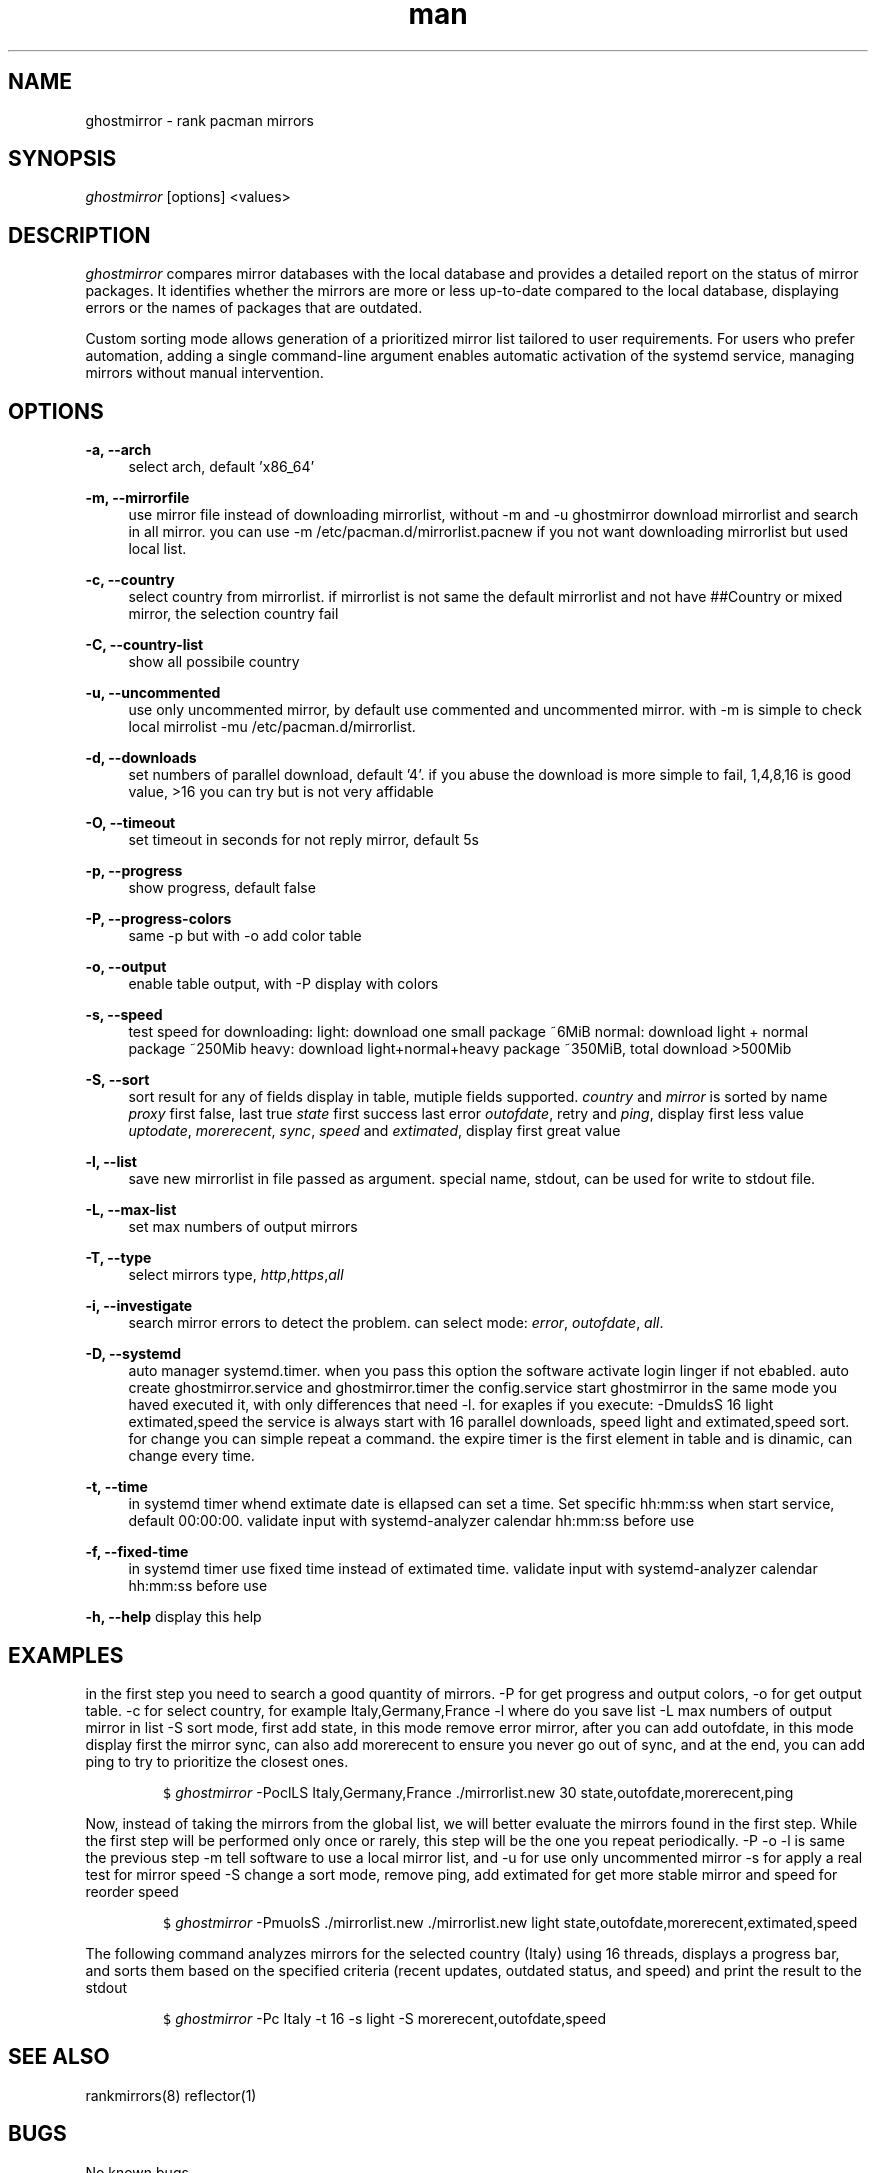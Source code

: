 .\" Manpage for ghostmirror\&.
.\" Contact vbextreme to correct errors or typos\&.
.TH man 1 "28 Dec 2024" "0\&.9\&.19" "ghostmirror man page"
.SH NAME
ghostmirror \- rank pacman mirrors
.SH SYNOPSIS
\fIghostmirror\fR [options] <values>
.SH DESCRIPTION
\fIghostmirror\fR compares mirror databases with the local database and provides a detailed report on the status of mirror packages. It identifies whether the mirrors are more or less up-to-date compared to the local database, displaying errors or the names of packages that are outdated\&. 

Custom sorting mode allows generation of a prioritized mirror list tailored to user requirements\&.  For users who prefer automation, adding a single command-line argument enables automatic activation of the systemd service, managing
mirrors without manual intervention\&.


.SH OPTIONS
\fB\-a, \-\-arch\fR
.RS 4
select arch, default 'x86_64'
.RE
.PP
\fB\-m, \-\-mirrorfile\fR
.RS 4
use mirror file instead of downloading mirrorlist, without -m and -u ghostmirror download mirrorlist and search in all mirror\&.
you can use -m /etc/pacman\&.d/mirrorlist\&.pacnew if you not want downloading mirrorlist but used local list\&.
.RE
.PP
\fB\-c, \-\-country\fR
.RS 4
select country from mirrorlist\&.
if mirrorlist is not same the default mirrorlist and not have ##Country or mixed mirror, the selection country fail
.RE
.PP
\fB\-C, \-\-country-list\fR
.RS 4
show all possibile country
.RE
.PP
\fB\-u, \-\-uncommented\fR
.RS 4
use only uncommented mirror, by default use commented and uncommented mirror\&.
with -m is simple to check local mirrolist -mu /etc/pacman\&.d/mirrorlist\&.
.RE
.PP
\fB\-d, \-\-downloads\fR
.RS 4
set numbers of parallel download, default '4'\&.
if you abuse the download is more simple to fail, 1,4,8,16 is good value, >16 you can try but is not very affidable
.RE
.PP
\fB\-O, \-\-timeout\fR
.RS 4
set timeout in seconds for not reply mirror, default 5s
.RE
.PP
\fB\-p, \-\-progress\fR
.RS 4
show progress, default false
.RE
.PP
\fB\-P, \-\-progress-colors\fR
.RS 4
same -p but with -o add color table
.RE
.PP
\fB\-o, \-\-output\fR
.RS 4
enable table output, with -P display with colors
.RE
.PP
\fB\-s, \-\-speed\fR
.RS 4
test speed for downloading:
light: download one small package ~6MiB
normal: download light + normal package ~250Mib
heavy: download light+normal+heavy package ~350MiB, total download >500Mib

.ie c \[shc] \
.  ds soft-hyphen \[shc]
.el \
.  ds soft-hyphen \(hy
.TS
tab (@);
l c c c.
Option@Size
_
light@~6MiB
normal@~250MiB
heavy@~350Mib
total@>500Mib
.TE

.RE
.PP
\fB\-S, \-\-sort\fR
.RS 4
sort result for any of fields display in table, mutiple fields supported\&.
\fIcountry\fR and \fImirror\fR is sorted by name
\fIproxy\fR first false, last true
\fIstate\fR first success last error
\fIoutofdate\fR, retry and \fIping\fR, display first less value
\fIuptodate\fR, \fImorerecent\fR, \fIsync\fR, \fIspeed\fR and \fIextimated\fR, display first great value
.RE
.PP
\fB\-l, \-\-list\fR
.RS 4
save new mirrorlist in file passed as argument\&.
special name, stdout, can be used for write to stdout file\&.
.RE
.PP
\fB\-L, \-\-max-list\fR
.RS 4
set max numbers of output mirrors
.RE
.PP
\fB\-T, \-\-type\fR
.RS 4
select mirrors type, \fIhttp\fR,\fIhttps\fR,\fIall\fR
.RE
.PP
\fB\-i, \-\-investigate\fR
.RS 4
search mirror errors to detect the problem\&.
can select mode: \fIerror\fR, \fIoutofdate\fR, \fIall\fR\&.
.P

.ie c \[shc] \
.  ds soft-hyphen \[shc]
.el \
.  ds soft-hyphen \(hy
.TS
tab (@);
l c c c.
Option@Description
_
\fIerror\fR@investigate only on error
\fIoutofdate\fR@investigate only on outofdate package
\fIall\fR@same passing -i error,outofdate
.TE


.RE
.PP
\fB\-D, \-\-systemd\fR
.RS 4
auto manager systemd\&.timer\&.
when you pass this option the software activate login linger if not ebabled\&.
auto create ghostmirror\&.service and ghostmirror\&.timer
the config\&.service start ghostmirror in the same mode you haved executed it, with only differences that need -l\&.
for exaples if you execute: -DmuldsS 16 light extimated,speed
the service is always start with 16 parallel downloads, speed light and extimated,speed sort\&.
for change you can simple repeat a command\&.
the expire timer is the first element in table and is dinamic, can change every time\&.
.RE
.PP
\fB\-t, \-\-time\fR
.RS 4
in systemd timer whend extimate date is ellapsed can set a time\&. Set specific hh:mm:ss when start service, default 00:00:00\&.
validate input with systemd-analyzer calendar hh:mm:ss before use
.RE
.PP
\fB\-f, \-\-fixed-time\fR
.RS 4
in systemd timer use fixed time instead of extimated time\&.
validate input with systemd-analyzer calendar hh:mm:ss before use
.RE
.PP
\fB\-h, \-\-help\fR
display this help
.RE
.PP
.RS 4
.SH EXAMPLES

in the first step you need to search a good quantity of mirrors\&.
-P for get progress and output colors, -o for get output table\&.
-c for select country, for example Italy,Germany,France
-l where do you save list
-L max numbers of output mirror in list
-S sort mode, first add state, in this mode remove error mirror, after you can add outofdate, in this mode display first the mirror sync, can also add morerecent to ensure you never go out of sync, and at the end, you can add ping to try to prioritize the closest ones\&.
.IP
.nf
\f[C]
$ \fIghostmirror\fR -PoclLS Italy,Germany,France \&./mirrorlist\&.new 30 state,outofdate,morerecent,ping
\f[R]
.fi
.PP


Now, instead of taking the mirrors from the global list, we will better evaluate the mirrors found in the first step\&.
While the first step will be performed only once or rarely, this step will be the one you repeat periodically\&.
-P -o -l is same the previous step
-m tell software to use a local mirror list, and -u for use only uncommented mirror
-s for apply a real test for mirror speed
-S change a sort mode, remove ping, add extimated for get more stable mirror and speed for reorder speed
.IP
.nf
\f[C]
$ \fIghostmirror\fR -PmuolsS  \&./mirrorlist\&.new \&./mirrorlist\&.new light state,outofdate,morerecent,extimated,speed
\f[R]
.fi
.PP

The following command analyzes mirrors for the selected country (Italy) using 16 threads, displays a progress bar, and sorts them based on the specified criteria (recent updates, outdated status, and speed) and print the result to the stdout
.IP  
.nf  
\f[C]  
$ \fIghostmirror\fR -Pc Italy -t 16 -s light -S morerecent,outofdate,speed  
\f[R]  
.fi  
.PP  


.SH SEE ALSO
rankmirrors(8) reflector(1)
.SH BUGS
No known bugs\&.
.SH AUTHOR
vbextreme - https://github\&.com/vbextreme/ghostmirror

